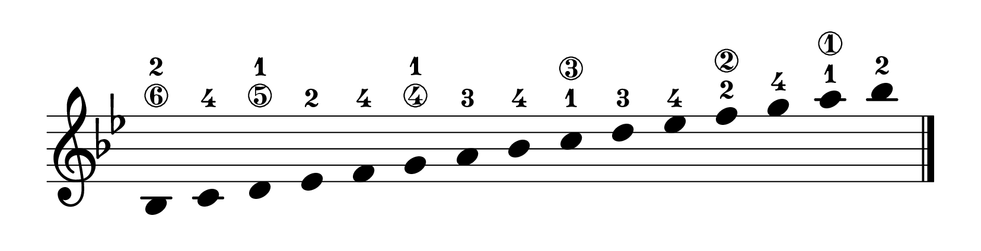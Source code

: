 % Tercer curso EE. PP.
\version "2.23.8"
\language "english"
\paper {
page-breaking = #ly:one-page-breaking
% line-width = 4\in %experiment with amount
ragged-right = ##f
indent = 0
}
\header {
  tagline = ""  % removed
}
\layout {
    #(layout-set-staff-size 40)
    \context {
    \Score
    \omit BarNumber}
    }
\score{
  \new Staff
  \with {
    \remove "Bar_number_engraver"
    \omit TimeSignature
    \omit Stem
    % or:
    %\remove "Time_signature_engraver"
  } \relative
  { \omit Staff.BarLine \key bf \major
bf-2\6 c-4 d-1\5 ef-2 f-4 g-1\4 a-3
bf-4 c-1\3 d-3 ef-4 f-2\2 g-4 a-1\1 bf-2
  \revert Staff.BarLine.stencil \bar "|." }
}
